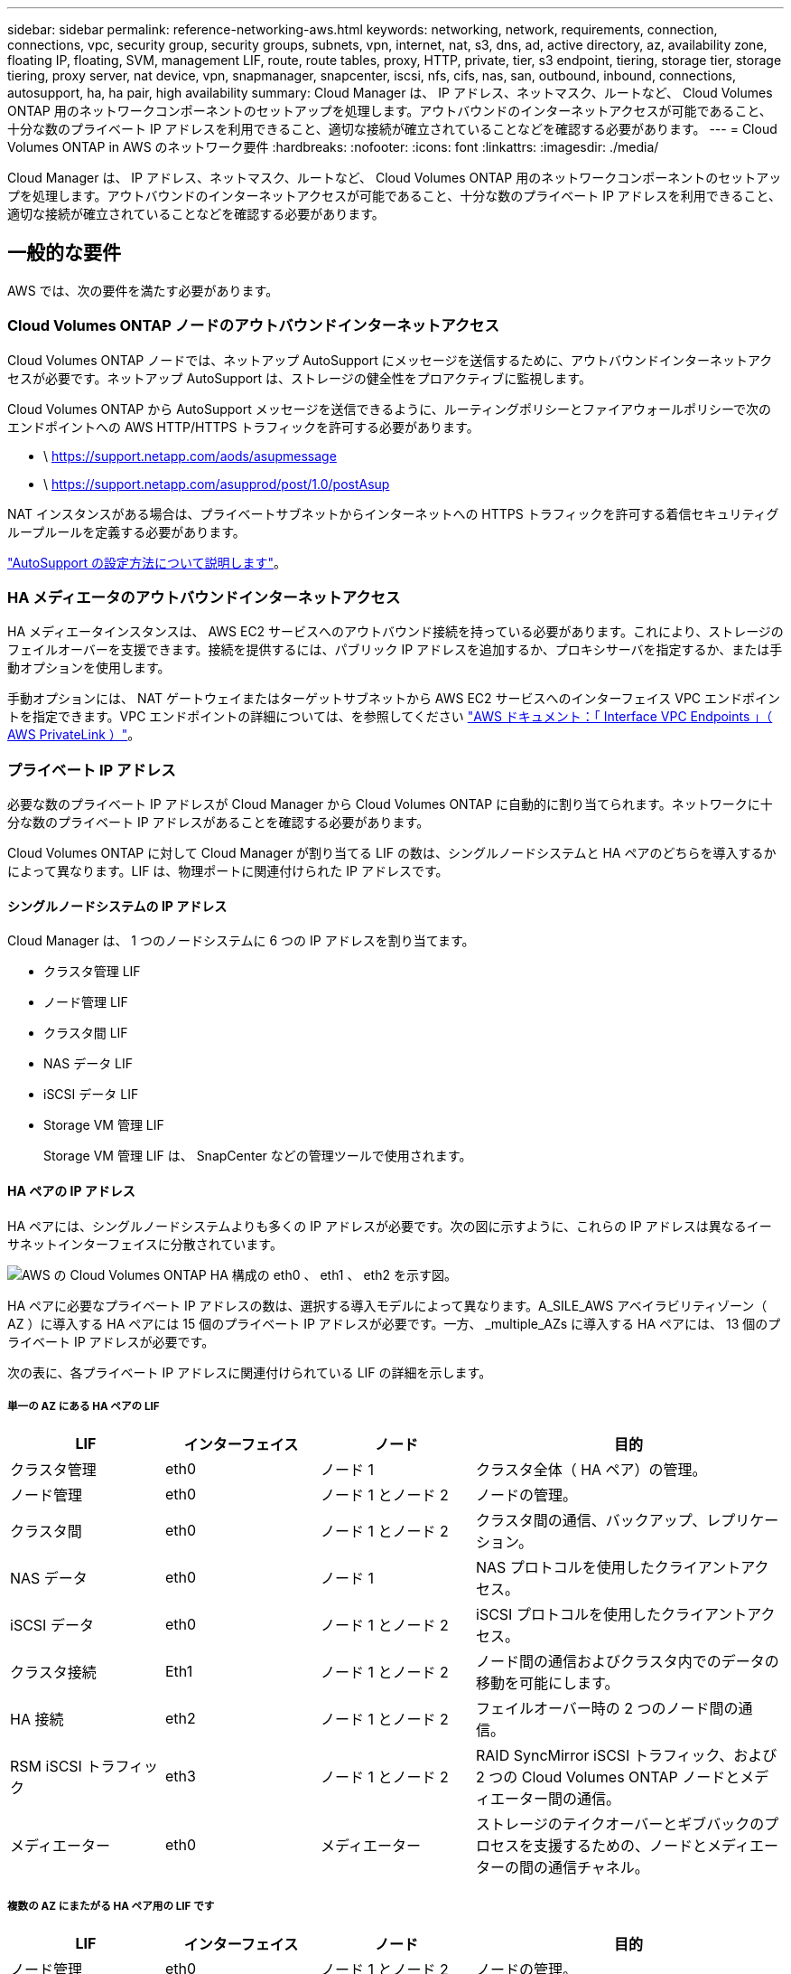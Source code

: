 ---
sidebar: sidebar 
permalink: reference-networking-aws.html 
keywords: networking, network, requirements, connection, connections, vpc, security group, security groups, subnets, vpn, internet, nat, s3, dns, ad, active directory, az, availability zone, floating IP, floating, SVM, management LIF, route, route tables, proxy, HTTP, private, tier, s3 endpoint, tiering, storage tier, storage tiering, proxy server, nat device, vpn, snapmanager, snapcenter, iscsi, nfs, cifs, nas, san, outbound, inbound, connections, autosupport, ha, ha pair, high availability 
summary: Cloud Manager は、 IP アドレス、ネットマスク、ルートなど、 Cloud Volumes ONTAP 用のネットワークコンポーネントのセットアップを処理します。アウトバウンドのインターネットアクセスが可能であること、十分な数のプライベート IP アドレスを利用できること、適切な接続が確立されていることなどを確認する必要があります。 
---
= Cloud Volumes ONTAP in AWS のネットワーク要件
:hardbreaks:
:nofooter: 
:icons: font
:linkattrs: 
:imagesdir: ./media/


[role="lead"]
Cloud Manager は、 IP アドレス、ネットマスク、ルートなど、 Cloud Volumes ONTAP 用のネットワークコンポーネントのセットアップを処理します。アウトバウンドのインターネットアクセスが可能であること、十分な数のプライベート IP アドレスを利用できること、適切な接続が確立されていることなどを確認する必要があります。



== 一般的な要件

AWS では、次の要件を満たす必要があります。



=== Cloud Volumes ONTAP ノードのアウトバウンドインターネットアクセス

Cloud Volumes ONTAP ノードでは、ネットアップ AutoSupport にメッセージを送信するために、アウトバウンドインターネットアクセスが必要です。ネットアップ AutoSupport は、ストレージの健全性をプロアクティブに監視します。

Cloud Volumes ONTAP から AutoSupport メッセージを送信できるように、ルーティングポリシーとファイアウォールポリシーで次のエンドポイントへの AWS HTTP/HTTPS トラフィックを許可する必要があります。

* \ https://support.netapp.com/aods/asupmessage
* \ https://support.netapp.com/asupprod/post/1.0/postAsup


NAT インスタンスがある場合は、プライベートサブネットからインターネットへの HTTPS トラフィックを許可する着信セキュリティグループルールを定義する必要があります。

link:task-verify-autosupport.html["AutoSupport の設定方法について説明します"]。



=== HA メディエータのアウトバウンドインターネットアクセス

HA メディエータインスタンスは、 AWS EC2 サービスへのアウトバウンド接続を持っている必要があります。これにより、ストレージのフェイルオーバーを支援できます。接続を提供するには、パブリック IP アドレスを追加するか、プロキシサーバを指定するか、または手動オプションを使用します。

手動オプションには、 NAT ゲートウェイまたはターゲットサブネットから AWS EC2 サービスへのインターフェイス VPC エンドポイントを指定できます。VPC エンドポイントの詳細については、を参照してください http://docs.aws.amazon.com/AmazonVPC/latest/UserGuide/vpce-interface.html["AWS ドキュメント：「 Interface VPC Endpoints 」（ AWS PrivateLink ）"^]。



=== プライベート IP アドレス

必要な数のプライベート IP アドレスが Cloud Manager から Cloud Volumes ONTAP に自動的に割り当てられます。ネットワークに十分な数のプライベート IP アドレスがあることを確認する必要があります。

Cloud Volumes ONTAP に対して Cloud Manager が割り当てる LIF の数は、シングルノードシステムと HA ペアのどちらを導入するかによって異なります。LIF は、物理ポートに関連付けられた IP アドレスです。



==== シングルノードシステムの IP アドレス

Cloud Manager は、 1 つのノードシステムに 6 つの IP アドレスを割り当てます。

* クラスタ管理 LIF
* ノード管理 LIF
* クラスタ間 LIF
* NAS データ LIF
* iSCSI データ LIF
* Storage VM 管理 LIF
+
Storage VM 管理 LIF は、 SnapCenter などの管理ツールで使用されます。





==== HA ペアの IP アドレス

HA ペアには、シングルノードシステムよりも多くの IP アドレスが必要です。次の図に示すように、これらの IP アドレスは異なるイーサネットインターフェイスに分散されています。

image:diagram_cvo_aws_networking_ha.png["AWS の Cloud Volumes ONTAP HA 構成の eth0 、 eth1 、 eth2 を示す図。"]

HA ペアに必要なプライベート IP アドレスの数は、選択する導入モデルによって異なります。A_SILE_AWS アベイラビリティゾーン（ AZ ）に導入する HA ペアには 15 個のプライベート IP アドレスが必要です。一方、 _multiple_AZs に導入する HA ペアには、 13 個のプライベート IP アドレスが必要です。

次の表に、各プライベート IP アドレスに関連付けられている LIF の詳細を示します。



===== 単一の AZ にある HA ペアの LIF

[cols="20,20,20,40"]
|===
| LIF | インターフェイス | ノード | 目的 


| クラスタ管理 | eth0 | ノード 1 | クラスタ全体（ HA ペア）の管理。 


| ノード管理 | eth0 | ノード 1 とノード 2 | ノードの管理。 


| クラスタ間 | eth0 | ノード 1 とノード 2 | クラスタ間の通信、バックアップ、レプリケーション。 


| NAS データ | eth0 | ノード 1 | NAS プロトコルを使用したクライアントアクセス。 


| iSCSI データ | eth0 | ノード 1 とノード 2 | iSCSI プロトコルを使用したクライアントアクセス。 


| クラスタ接続 | Eth1 | ノード 1 とノード 2 | ノード間の通信およびクラスタ内でのデータの移動を可能にします。 


| HA 接続 | eth2 | ノード 1 とノード 2 | フェイルオーバー時の 2 つのノード間の通信。 


| RSM iSCSI トラフィック | eth3 | ノード 1 とノード 2 | RAID SyncMirror iSCSI トラフィック、および 2 つの Cloud Volumes ONTAP ノードとメディエーター間の通信。 


| メディエーター | eth0 | メディエーター | ストレージのテイクオーバーとギブバックのプロセスを支援するための、ノードとメディエーターの間の通信チャネル。 
|===


===== 複数の AZ にまたがる HA ペア用の LIF です

[cols="20,20,20,40"]
|===
| LIF | インターフェイス | ノード | 目的 


| ノード管理 | eth0 | ノード 1 とノード 2 | ノードの管理。 


| クラスタ間 | eth0 | ノード 1 とノード 2 | クラスタ間の通信、バックアップ、レプリケーション。 


| iSCSI データ | eth0 | ノード 1 とノード 2 | iSCSI プロトコルを使用したクライアントアクセス。また、ノード間でのフローティング IP アドレスの移行も管理します。 


| クラスタ接続 | Eth1 | ノード 1 とノード 2 | ノード間の通信およびクラスタ内でのデータの移動を可能にします。 


| HA 接続 | eth2 | ノード 1 とノード 2 | フェイルオーバー時の 2 つのノード間の通信。 


| RSM iSCSI トラフィック | eth3 | ノード 1 とノード 2 | RAID SyncMirror iSCSI トラフィック、および 2 つの Cloud Volumes ONTAP ノードとメディエーター間の通信。 


| メディエーター | eth0 | メディエーター | ストレージのテイクオーバーとギブバックのプロセスを支援するための、ノードとメディエーターの間の通信チャネル。 
|===

TIP: 複数のアベイラビリティゾーンに導入すると、いくつかの LIF が関連付けられます link:reference-networking-aws.html#floatingips["フローティング IP アドレス"]AWS のプライベート IP 制限にはカウントされません。



=== セキュリティグループ

Cloud Manager ではセキュリティグループを作成する必要がないため、セキュリティグループを作成する必要はありません。自分で使用する必要がある場合は、を参照してください link:reference-security-groups.html["セキュリティグループのルール"]。



=== データ階層化のための接続

EBS をパフォーマンス階層として使用し、 AWS S3 を容量階層として使用する場合は、 Cloud Volumes ONTAP が S3 に接続されていることを確認する必要があります。この接続を提供する最善の方法は、 S3 サービスへの vPC エンドポイントを作成することです。手順については、を参照してください https://docs.aws.amazon.com/AmazonVPC/latest/UserGuide/vpce-gateway.html#create-gateway-endpoint["AWS のドキュメント：「 Creating a Gateway Endpoint"^]。

vPC エンドポイントを作成するときは、 Cloud Volumes ONTAP インスタンスに対応するリージョン、 vPC 、およびルートテーブルを必ず選択してください。S3 エンドポイントへのトラフィックを有効にする発信 HTTPS ルールを追加するには、セキュリティグループも変更する必要があります。そうしないと、 Cloud Volumes ONTAP は S3 サービスに接続できません。

問題が発生した場合は、を参照してください https://aws.amazon.com/premiumsupport/knowledge-center/connect-s3-vpc-endpoint/["AWS のサポートナレッジセンター：ゲートウェイ VPC エンドポイントを使用して S3 バケットに接続できないのはなぜですか。"^]



=== ONTAP システムへの接続

AWS の Cloud Volumes ONTAP システムと他のネットワークの ONTAP システムの間でデータをレプリケートするには、 AWS VPC と他のネットワーク（ Azure VNet や企業ネットワークなど）の間に VPN 接続が必要です。手順については、を参照してください https://docs.aws.amazon.com/AmazonVPC/latest/UserGuide/SetUpVPNConnections.html["AWS ドキュメント：「 Setting Up an AWS VPN Connection"^]。



=== CIFS 用の DNS と Active Directory

CIFS ストレージをプロビジョニングする場合は、 AWS で DNS と Active Directory をセットアップするか、オンプレミスセットアップを AWS に拡張する必要があります。

DNS サーバは、 Active Directory 環境に名前解決サービスを提供する必要があります。デフォルトの EC2 DNS サーバを使用するように DHCP オプションセットを設定できます。このサーバは、 Active Directory 環境で使用される DNS サーバであってはなりません。

手順については、を参照してください https://aws-quickstart.github.io/quickstart-microsoft-activedirectory/["AWS ドキュメント：「 Active Directory Domain Services on the AWS Cloud ： Quick Start Reference Deployment"^]。



== 複数の AZ にまたがる HA ペアに関する要件

複数の可用性ゾーン（ AZS ）を使用する Cloud Volumes ONTAP HA 構成には、 AWS ネットワークの追加要件が適用されます。HA ペアを起動する前に、作業環境の作成時に Cloud Manager でネットワークの詳細を入力する必要があるため、これらの要件を確認しておく必要があります。

HA ペアの仕組みについては、を参照してください link:concept-ha.html["ハイアベイラビリティペア"]。

可用性ゾーン:: この HA 導入モデルでは、複数の AZS を使用してデータの高可用性を確保します。各 Cloud Volumes ONTAP インスタンスと、 HA ペア間の通信チャネルを提供するメディエータインスタンスには、専用の AZ を使用する必要があります。


サブネットが各アベイラビリティゾーンに存在する必要があります。

[[floatingips]]
NAS データおよびクラスタ / SVM 管理用のフローティング IP アドレス:: 複数の AZ に展開された HA configurations では、障害が発生した場合にノード間で移行するフローティング IP アドレスを使用します。VPC の外部からネイティブにアクセスすることはできません。ただし、その場合は除きます link:task-setting-up-transit-gateway.html["AWS 転送ゲートウェイを設定します"]。
+
--
フローティング IP アドレスの 1 つはクラスタ管理用、 1 つはノード 1 の NFS/CIFS データ用、もう 1 つはノード 2 の NFS/CIFS データ用です。SVM 管理用の 4 つ目のフローティング IP アドレスはオプションです。


NOTE: SnapCenter for Windows または SnapDrive を HA ペアで使用する場合は、 SVM 管理 LIF 用にフローティング IP アドレスが必要です。

Cloud Volumes ONTAP HA 作業環境を作成するときに、 Cloud Manager でフローティング IP アドレスを入力する必要があります。Cloud Manager は、システムの起動時に IP アドレスを HA ペアに割り当てます。

フローティング IP アドレスは、 HA 構成を導入する AWS リージョン内のどの VPC の CIDR ブロックにも属していない必要があります。フローティング IP アドレスは、リージョン内の VPC の外部にある論理サブネットと考えてください。

次の例は、 AWS リージョンのフローティング IP アドレスと VPC の関係を示しています。フローティング IP アドレスはどの VPC の CIDR ブロックにも属しておらず、ルーティングテーブルを介してサブネットにルーティングできます。

image:diagram_ha_floating_ips.png["この概念図は、 AWS リージョン内の 5 つの VPC の CIDR ブロックと、それらの VPC の CIDR ブロックに属さない 3 つのフローティング IP アドレスを示しています。"]


NOTE: Cloud Manager は、 iSCSI アクセス用と、 VPC 外のクライアントからの NAS アクセス用に、自動的に静的 IP アドレスを作成します。これらの種類の IP アドレスの要件を満たす必要はありません。

--
外部からのフローティング IP アクセスを可能にする中継ゲートウェイ VPC:: 必要に応じて、 link:task-setting-up-transit-gateway.html["AWS 転送ゲートウェイを設定します"] HA ペアが配置されている VPC の外部から HA ペアのフローティング IP アドレスにアクセスできるようにします。
ルートテーブル:: Cloud Manager でフローティング IP アドレスを指定すると、フローティング IP アドレスへのルートを含むルーティングテーブルを選択するよう求められます。これにより、 HA ペアへのクライアントアクセスが可能になります。
+
--
vPC （メインルートテーブル）内のサブネットのルートテーブルが 1 つだけの場合、 Cloud Manager はそのルートテーブルにフローティング IP アドレスを自動的に追加します。ルーティングテーブルが複数ある場合は、 HA ペアの起動時に正しいルーティングテーブルを選択することが非常に重要です。そうしないと、一部のクライアントが Cloud Volumes ONTAP にアクセスできない場合があります。

たとえば、異なるルートテーブルに関連付けられた 2 つのサブネットがあるとします。ルーティングテーブル A を選択し、ルーティングテーブル B は選択しなかった場合、ルーティングテーブル A に関連付けられたサブネット内のクライアントは HA ペアにアクセスできますが、ルーティングテーブル B に関連付けられたサブネット内のクライアントはアクセスできません。

ルーティングテーブルの詳細については、を参照してください http://docs.aws.amazon.com/AmazonVPC/latest/UserGuide/VPC_Route_Tables.html["AWS のドキュメント：「 Route Tables"^]。

--
ネットアップの管理ツールとの連携:: 複数の AZ に展開された HA 構成でネットアップ管理ツールを使用するには、次の 2 つの接続オプションがあります。
+
--
. ネットアップの管理ツールは、別の VPC とに導入できます link:task-setting-up-transit-gateway.html["AWS 転送ゲートウェイを設定します"]。ゲートウェイを使用すると、 VPC の外部からクラスタ管理インターフェイスのフローティング IP アドレスにアクセスできます。
. NAS クライアントと同様のルーティング設定を使用して、同じ VPC にネットアップ管理ツールを導入できます。


--




=== HA 構成の例

次の図は、複数の AZ にまたがる HA ペアに固有のネットワークコンポーネントを示しています。 3 つのアベイラビリティゾーン、 3 つのサブネット、フローティング IP アドレス、およびルートテーブルです。

image:diagram_ha_networking.png["この概念図は、 Cloud Volumes ONTAP HA アーキテクチャのコンポーネントを示しています。 2 つの Cloud Volumes ONTAP ノードと 1 つのメディエーターインスタンスが、それぞれ別々のアベイラビリティゾーンに配置されています。"]



== コネクタの要件

コネクタがパブリッククラウド環境内のリソースやプロセスを管理できるように、ネットワークを設定します。最も重要なステップは、さまざまなエンドポイントへのアウトバウンドインターネットアクセスを確保することです。


TIP: ネットワークでインターネットへのすべての通信にプロキシサーバを使用している場合は、 [ 設定 ] ページでプロキシサーバを指定できます。を参照してください https://docs.netapp.com/us-en/cloud-manager-setup-admin/task-configuring-proxy.html["プロキシサーバを使用するようにコネクタを設定します"^]。



=== ターゲットネットワークへの接続

コネクタには、 Cloud Volumes ONTAP を導入する VPC および VNet へのネットワーク接続が必要です。

たとえば、企業ネットワークにコネクタを設置する場合は、 Cloud Volumes ONTAP を起動する VPC または VNet への VPN 接続を設定する必要があります。



=== アウトバウンドインターネットアクセス

Connector では、パブリッククラウド環境内のリソースとプロセスを管理するためにアウトバウンドインターネットアクセスが必要です。

[cols="2*"]
|===
| エンドポイント | 目的 


| \ https://support.netapp.com | ライセンス情報を取得し、ネットアップサポートに AutoSupport メッセージを送信するため。 


| \ https://*.cloudmanager.cloud.netapp.com | Cloud Manager 内で SaaS の機能やサービスを提供できます。 


| ¥ https://cloudmanagerinfraprod.azurecr.io ¥ https://*.blob.core.windows.net | をクリックして、 Connector と Docker コンポーネントをアップグレードします。 
|===